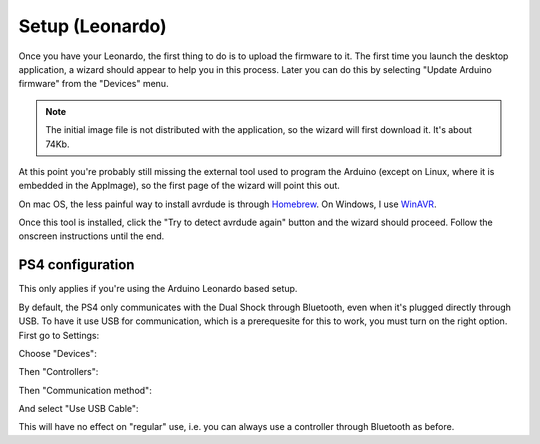 
Setup (Leonardo)
================

Once you have your Leonardo, the first thing to do is to upload the
firmware to it. The first time you launch the desktop application, a
wizard should appear to help you in this process. Later you can do
this by selecting "Update Arduino firmware" from the "Devices" menu.

.. note:: The initial image file is not distributed with the
          application, so the wizard will first download it. It's
          about 74Kb.

At this point you're probably still missing the external tool used to
program the Arduino (except on Linux, where it is embedded in the
AppImage), so the first page of the wizard will point this out.

.. image:: ../images/wizard-01.png
   :align: center

On mac OS, the less painful way to install avrdude is through Homebrew_. On Windows, I use WinAVR_.

.. _Homebrew: https://brew.sh
.. _WinAVR: https://sourceforge.net/projects/winavr/

Once this tool is installed, click the "Try to detect avrdude again" button and the wizard should proceed. Follow the onscreen instructions until the end.

.. _PS4Setup:

PS4 configuration
-----------------

This only applies if you're using the Arduino Leonardo based setup.

By default, the PS4 only communicates with the Dual Shock through
Bluetooth, even when it's plugged directly through USB. To have it use
USB for communication, which is a prerequesite for this to work, you
must turn on the right option. First go to Settings:

.. image:: ../images/PS4-01.jpg
   :align: center

Choose "Devices":

.. image:: ../images/PS4-02.jpg
   :align: center

Then "Controllers":

.. image:: ../images/PS4-03.jpg
   :align: center

Then "Communication method":

.. image:: ../images/PS4-04.jpg
   :align: center

And select "Use USB Cable":

.. image:: ../images/PS4-05.jpg
   :align: center

This will have no effect on "regular" use, i.e. you can always use a
controller through Bluetooth as before.
